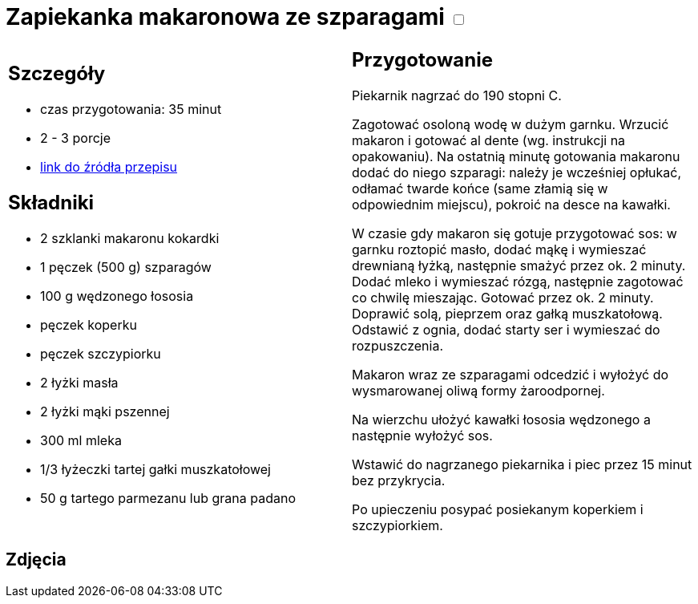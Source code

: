 = Zapiekanka makaronowa ze szparagami +++ <label class="switch"><input data-status="off" type="checkbox"><span class="slider round"></span></label>+++ 

[cols=".<a,.<a"]
[frame=none]
[grid=none]
|===
|
== Szczegóły
* czas przygotowania: 35 minut
* 2 - 3 porcje
* https://www.kwestiasmaku.com/przepis/zapiekanka-makaronowa-ze-szparagami-i-lososiem-wedzonym[link do źródła przepisu]

== Składniki
* 2 szklanki makaronu kokardki
* 1 pęczek (500 g) szparagów
* 100 g wędzonego łososia
* pęczek koperku
* pęczek szczypiorku
* 2 łyżki masła
* 2 łyżki mąki pszennej
* 300 ml mleka
* 1/3 łyżeczki tartej gałki muszkatołowej
* 50 g tartego parmezanu lub grana padano

|
== Przygotowanie


Piekarnik nagrzać do 190 stopni C.

Zagotować osoloną wodę w dużym garnku. Wrzucić makaron i gotować al dente (wg. instrukcji na opakowaniu). Na ostatnią minutę gotowania makaronu dodać do niego szparagi: należy je wcześniej opłukać, odłamać twarde końce (same złamią się w odpowiednim miejscu), pokroić na desce na kawałki.

W czasie gdy makaron się gotuje przygotować sos: w garnku roztopić masło, dodać mąkę i wymieszać drewnianą łyżką, następnie smażyć przez ok. 2 minuty. Dodać mleko i wymieszać rózgą, następnie zagotować co chwilę mieszając. Gotować przez ok. 2 minuty. Doprawić solą, pieprzem oraz gałką muszkatołową. Odstawić z ognia, dodać starty ser i wymieszać do rozpuszczenia.

Makaron wraz ze szparagami odcedzić i wyłożyć do wysmarowanej oliwą formy żaroodpornej.

Na wierzchu ułożyć kawałki łososia wędzonego a następnie wyłożyć sos.

Wstawić do nagrzanego piekarnika i piec przez 15 minut bez przykrycia.

Po upieczeniu posypać posiekanym koperkiem i szczypiorkiem.

|===

[.text-center]
== Zdjęcia
